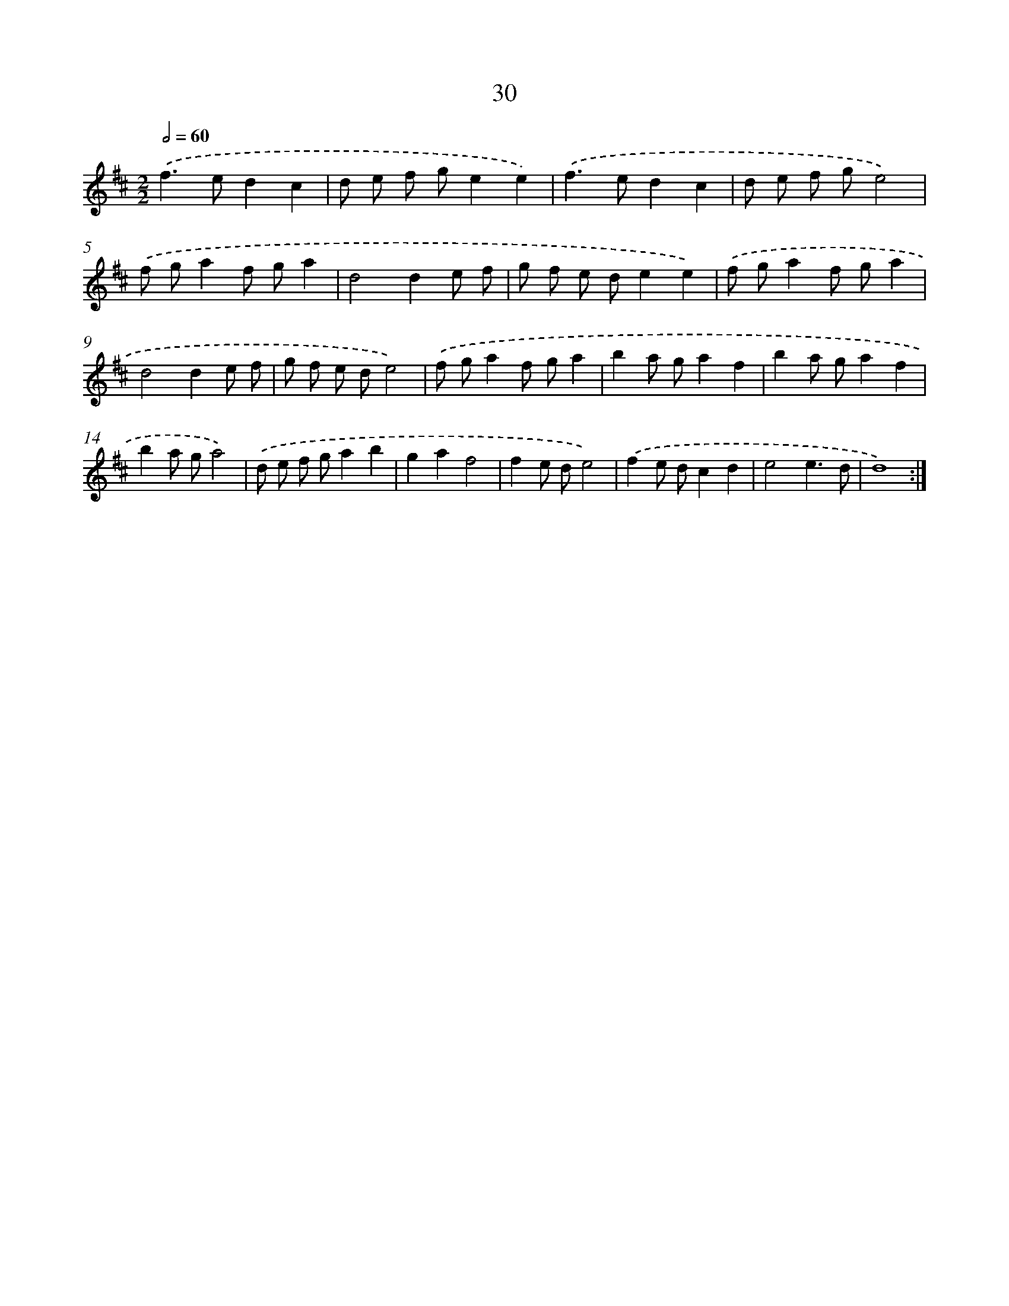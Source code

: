 X: 16456
T: 30
%%abc-version 2.0
%%abcx-abcm2ps-target-version 5.9.1 (29 Sep 2008)
%%abc-creator hum2abc beta
%%abcx-conversion-date 2018/11/01 14:38:03
%%humdrum-veritas 3686716901
%%humdrum-veritas-data 3825223016
%%continueall 1
%%barnumbers 0
L: 1/8
M: 2/2
Q: 1/2=60
K: D clef=treble
.('f2>e2d2c2 |
d e f ge2e2) |
.('f2>e2d2c2 |
d e f ge4) |
.('f ga2f ga2 |
d4d2e f |
g f e de2e2) |
.('f ga2f ga2 |
d4d2e f |
g f e de4) |
.('f ga2f ga2 |
b2a ga2f2 |
b2a ga2f2 |
b2a ga4) |
.('d e f ga2b2 |
g2a2f4 |
f2e de4) |
.('f2e dc2d2 |
e4e3d |
d8) :|]
